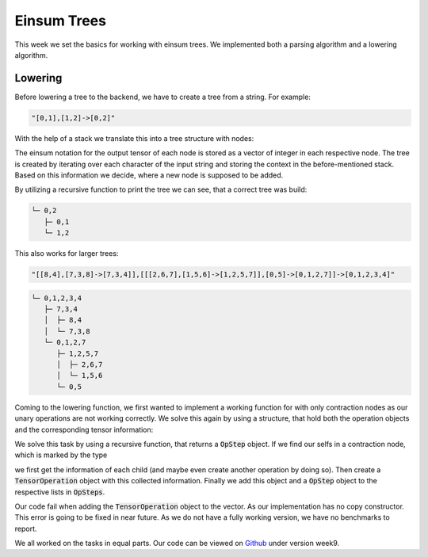 
Einsum Trees
============

This week we set the basics for working with einsum trees. We implemented both a parsing algorithm and a lowering algorithm.

Lowering
--------

Before lowering a tree to the backend, we have to create a tree from a string. For example:

.. code-block:: C++

    "[0,1],[1,2]->[0,2]"

With the help of a stack we translate this into a tree structure with nodes:

.. code-block:: C++
    :linenos:

    struct TreeNode {
        int32_t id;
        std::vector<uint32_t> notation;
        node_t node_type;
        TreeNode* parent;
        TreeNode* left_child;
        TreeNode* right_child;
    };

The einsum notation for the output tensor of each node is stored as a vector of integer in each respective node.
The tree is created by iterating over each character of the input string and storing the context in the before-mentioned stack. Based on this information we decide, where a new node is supposed to be added.

By utilizing a recursive function to print the tree we can see, that a correct tree was build:

.. code-block:: text

  └─ 0,2
     ├─ 0,1
     └─ 1,2

This also works for larger trees:

.. code-block:: C++

    "[[8,4],[7,3,8]->[7,3,4]],[[[2,6,7],[1,5,6]->[1,2,5,7]],[0,5]->[0,1,2,7]]->[0,1,2,3,4]"

.. code-block:: text

  └─ 0,1,2,3,4
     ├─ 7,3,4
     │  ├─ 8,4
     │  └─ 7,3,8
     └─ 0,1,2,7
        ├─ 1,2,5,7
        │  ├─ 2,6,7
        │  └─ 1,5,6
        └─ 0,5

Coming to the lowering function, we first wanted to implement a working function for with only contraction nodes as our unary operations are not working correctly.
We solve this again by using a structure, that hold both the operation objects and the corresponding tensor information:

.. code-block:: C++
    :linenos:

    struct OpSteps {
        struct OpStep {
            uint32_t in_ten_left;
            std::vector<uint32_t> in_ten_left_notation;
            uint32_t in_ten_right;
            std::vector<uint32_t> in_ten_right_notation;
            uint32_t out_ten;
            std::vector<uint32_t> out_ten_notation;
        };
        std::vector<einsum::backend::TensorOperation> step_list;
        std::vector<OpStep> tensor_order;
    };

We solve this task by using a recursive function, that returns a :code:`OpStep` object. If we find our selfs in a contraction node, which is marked by the type

.. code-block:: C++
    :linenos:

    enum class node_t : uint32_t {
        leaf = 0,
        permutation = 1,
        contraction = 2,
    };

we first get the information of each child (and maybe even create another operation by doing so). Then create a :code:`TensorOperation` object with this collected information.
Finally we add this object and a :code:`OpStep` object to the respective lists in :code:`OpSteps`.

Our code fail when adding the :code:`TensorOperation` object to the vector. As our implementation has no copy constructor. This error is going to be fixed in near future.
As we do not have a fully working version, we have no benchmarks to report.

We all worked on the tasks in equal parts.
Our code can be viewed on `Github <https://github.com/stefan0re/machine_learning_compiler>`_ under version week9.
